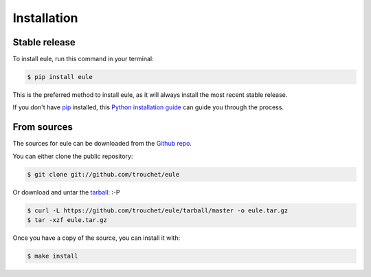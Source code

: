 ============
Installation
============

Stable release
--------------

To install eule, run this command in your terminal:

.. code-block:: console

    $ pip install eule

This is the preferred method to install eule, as it will always install the most recent stable release.

If you don't have `pip`_ installed, this `Python installation guide`_ can guide
you through the process.

.. _pip: https://pip.pypa.io
.. _Python installation guide: http://docs.python-guide.org/en/latest/starting/installation/


From sources
------------

The sources for eule can be downloaded from the `Github repo`_.

You can either clone the public repository:

.. code-block:: console

    $ git clone git://github.com/trouchet/eule

Or download and untar the `tarball`_: :-P

.. code-block:: console
 
    $ curl -L https://github.com/trouchet/eule/tarball/master -o eule.tar.gz
    $ tar -xzf eule.tar.gz

Once you have a copy of the source, you can install it with:

.. code-block:: console

    $ make install


.. _Github repo: https://github.com/trouchet/eule
.. _tarball: https://github.com/trouchet/eule/tarball/master